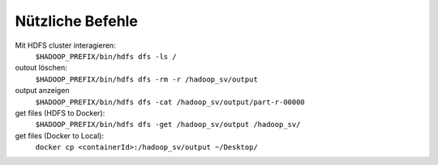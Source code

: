 Nützliche Befehle
=================

Mit HDFS cluster interagieren: 
   ``$HADOOP_PREFIX/bin/hdfs dfs -ls /``

outout löschen:
   ``$HADOOP_PREFIX/bin/hdfs dfs -rm -r /hadoop_sv/output``

output anzeigen
   ``$HADOOP_PREFIX/bin/hdfs dfs -cat /hadoop_sv/output/part-r-00000``

get files (HDFS to Docker):
   ``$HADOOP_PREFIX/bin/hdfs dfs -get /hadoop_sv/output /hadoop_sv/``

get files (Docker to Local):
   ``docker cp <containerId>:/hadoop_sv/output ~/Desktop/``